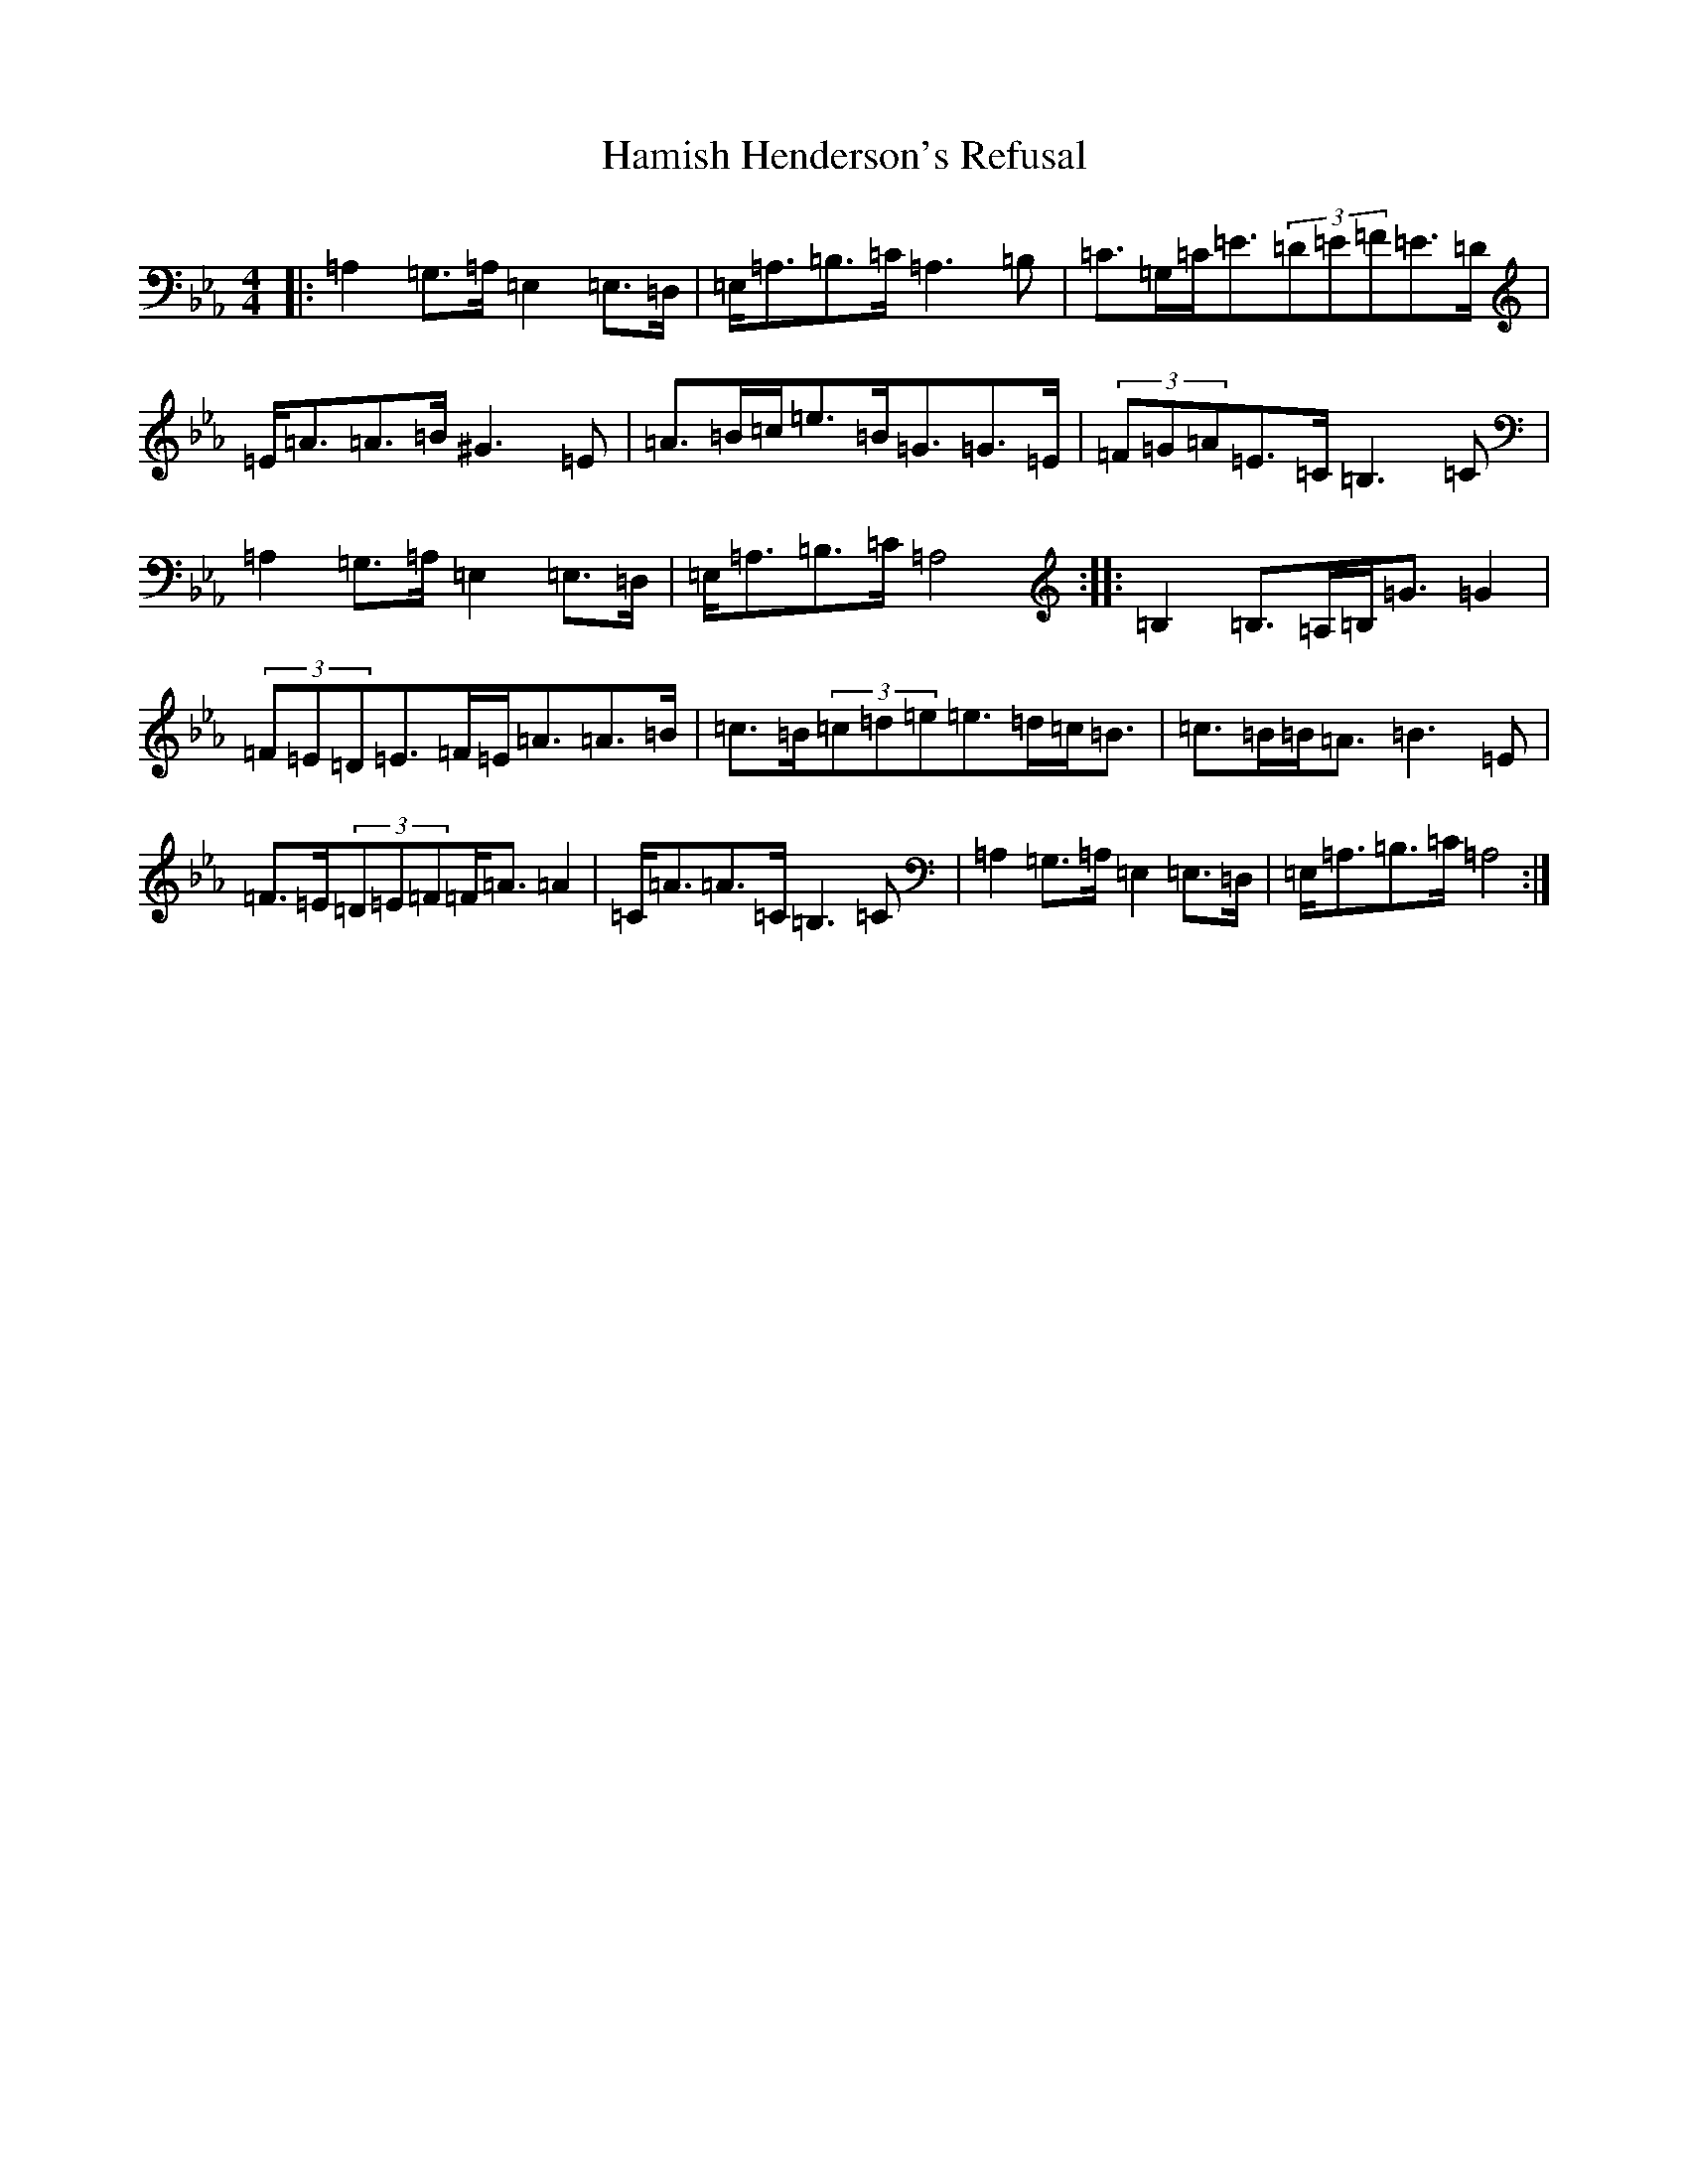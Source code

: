 X: 8619
T: Hamish Henderson's Refusal
S: https://thesession.org/tunes/3350#setting3350
Z: D minor
R: strathspey
M:4/4
L:1/8
K: C minor
|:=A,2=G,>=A,=E,2=E,>=D,|=E,<=A,=B,>=C=A,3=B,|=C>=G,=C<=E(3=D=E=F=E>=D|=E<=A=A>=B^G3=E|=A>=B=c<=e=B<=G=G>=E|(3=F=G=A=E>=C=B,3=C|=A,2=G,>=A,=E,2=E,>=D,|=E,<=A,=B,>=C=A,4:||:=B,2=B,>=A,=B,<=G=G2|(3=F=E=D=E>=F=E<=A=A>=B|=c>=B(3=c=d=e=e>=d=c<=B|=c>=B=B<=A=B3=E|=F>=E(3=D=E=F=F<=A=A2|=C<=A=A>=C=B,3=C|=A,2=G,>=A,=E,2=E,>=D,|=E,<=A,=B,>=C=A,4:|